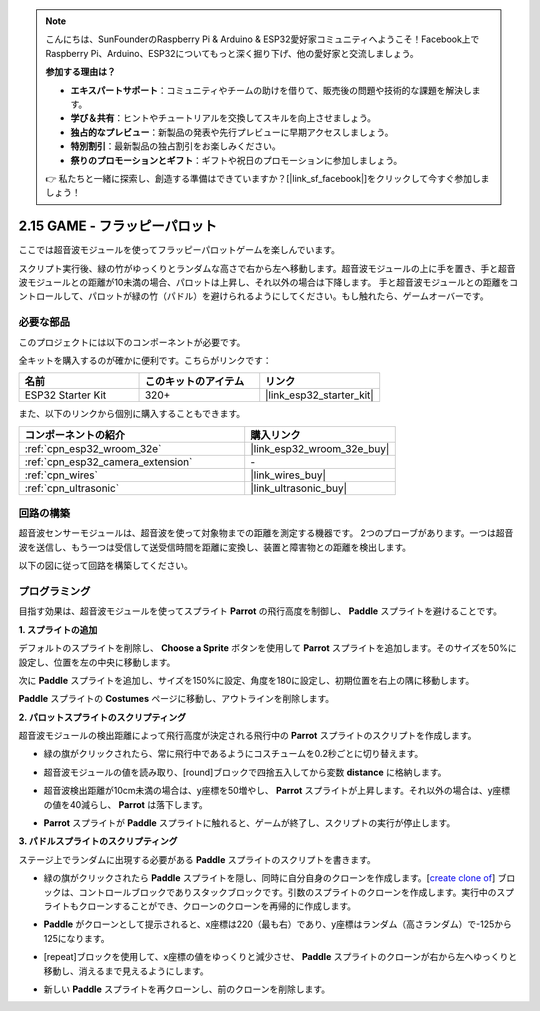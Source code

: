 .. note::

    こんにちは、SunFounderのRaspberry Pi & Arduino & ESP32愛好家コミュニティへようこそ！Facebook上でRaspberry Pi、Arduino、ESP32についてもっと深く掘り下げ、他の愛好家と交流しましょう。

    **参加する理由は？**

    - **エキスパートサポート**：コミュニティやチームの助けを借りて、販売後の問題や技術的な課題を解決します。
    - **学び＆共有**：ヒントやチュートリアルを交換してスキルを向上させましょう。
    - **独占的なプレビュー**：新製品の発表や先行プレビューに早期アクセスしましょう。
    - **特別割引**：最新製品の独占割引をお楽しみください。
    - **祭りのプロモーションとギフト**：ギフトや祝日のプロモーションに参加しましょう。

    👉 私たちと一緒に探索し、創造する準備はできていますか？[|link_sf_facebook|]をクリックして今すぐ参加しましょう！

.. _sh_parrot:

2.15 GAME - フラッピーパロット
==============================

ここでは超音波モジュールを使ってフラッピーパロットゲームを楽しんでいます。

スクリプト実行後、緑の竹がゆっくりとランダムな高さで右から左へ移動します。超音波モジュールの上に手を置き、手と超音波モジュールとの距離が10未満の場合、パロットは上昇し、それ以外の場合は下降します。
手と超音波モジュールとの距離をコントロールして、パロットが緑の竹（パドル）を避けられるようにしてください。もし触れたら、ゲームオーバーです。

.. image:: img/15_parrot.png

必要な部品
---------------------

このプロジェクトには以下のコンポーネントが必要です。

全キットを購入するのが確かに便利です。こちらがリンクです：

.. list-table::
    :widths: 20 20 20
    :header-rows: 1

    *   - 名前
        - このキットのアイテム
        - リンク
    *   - ESP32 Starter Kit
        - 320+
        - |link_esp32_starter_kit|

また、以下のリンクから個別に購入することもできます。

.. list-table::
    :widths: 30 20
    :header-rows: 1

    *   - コンポーネントの紹介
        - 購入リンク

    *   - :ref:`cpn_esp32_wroom_32e`
        - |link_esp32_wroom_32e_buy|
    *   - :ref:`cpn_esp32_camera_extension`
        - \-
    *   - :ref:`cpn_wires`
        - |link_wires_buy|
    *   - :ref:`cpn_ultrasonic`
        - |link_ultrasonic_buy|

回路の構築
-----------------------

超音波センサーモジュールは、超音波を使って対象物までの距離を測定する機器です。
2つのプローブがあります。一つは超音波を送信し、もう一つは受信して送受信時間を距離に変換し、装置と障害物との距離を検出します。

以下の図に従って回路を構築してください。

.. image:: img/circuit/16_flappy_parrot_bb.png

プログラミング
------------------

目指す効果は、超音波モジュールを使ってスプライト **Parrot** の飛行高度を制御し、 **Paddle** スプライトを避けることです。



**1. スプライトの追加**

デフォルトのスプライトを削除し、 **Choose a Sprite** ボタンを使用して **Parrot** スプライトを追加します。そのサイズを50%に設定し、位置を左の中央に移動します。

.. image:: img/15_sprite.png

次に **Paddle** スプライトを追加し、サイズを150%に設定、角度を180に設定し、初期位置を右上の隅に移動します。

.. image:: img/15_sprite1.png

**Paddle** スプライトの **Costumes** ページに移動し、アウトラインを削除します。

.. image:: img/15_sprite2.png

**2. パロットスプライトのスクリプティング**

超音波モジュールの検出距離によって飛行高度が決定される飛行中の **Parrot** スプライトのスクリプトを作成します。

* 緑の旗がクリックされたら、常に飛行中であるようにコスチュームを0.2秒ごとに切り替えます。

.. image:: img/15_parr1.png

* 超音波モジュールの値を読み取り、[round]ブロックで四捨五入してから変数 **distance** に格納します。

.. image:: img/15_parr2.png

* 超音波検出距離が10cm未満の場合は、y座標を50増やし、 **Parrot** スプライトが上昇します。それ以外の場合は、y座標の値を40減らし、 **Parrot** は落下します。

.. image:: img/15_parr3.png

* **Parrot** スプライトが **Paddle** スプライトに触れると、ゲームが終了し、スクリプトの実行が停止します。

.. image:: img/15_parr4.png

**3. パドルスプライトのスクリプティング**

ステージ上でランダムに出現する必要がある **Paddle** スプライトのスクリプトを書きます。

* 緑の旗がクリックされたら **Paddle** スプライトを隠し、同時に自分自身のクローンを作成します。[`create clone of <https://en.scratch-wiki.info/wiki/Create_Clone_of_()_(block)>`_] ブロックは、コントロールブロックでありスタックブロックです。引数のスプライトのクローンを作成します。実行中のスプライトもクローンすることができ、クローンのクローンを再帰的に作成します。

.. image:: img/15_padd.png

* **Paddle** がクローンとして提示されると、x座標は220（最も右）であり、y座標はランダム（高さランダム）で-125から125になります。

.. image:: img/15_padd1.png

* [repeat]ブロックを使用して、x座標の値をゆっくりと減少させ、 **Paddle** スプライトのクローンが右から左へゆっくりと移動し、消えるまで見えるようにします。

.. image:: img/15_padd2.png

* 新しい **Paddle** スプライトを再クローンし、前のクローンを削除します。

.. image:: img/15_padd3.png

